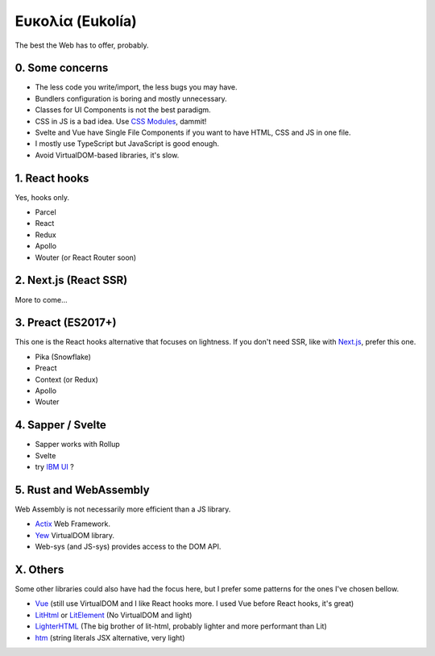 Ευκολία (Eukolía)
=================

The best the Web has to offer, probably.

0. Some concerns
----------------

- The less code you write/import, the less bugs you may have.
- Bundlers configuration is boring and mostly unnecessary.
- Classes for UI Components is not the best paradigm.
- CSS in JS is a bad idea. Use `CSS Modules`_, dammit!
- Svelte and Vue have Single File Components if you want to have HTML, CSS and JS in one file.
- I mostly use TypeScript but JavaScript is good enough.
- Avoid VirtualDOM-based libraries, it's slow.

1. React hooks
--------------

Yes, hooks only.

- Parcel
- React
- Redux
- Apollo
- Wouter (or React Router soon)

2. Next.js (React SSR)
----------------------

More to come...

3. Preact (ES2017+)
-------------------

This one is the React hooks alternative that focuses on lightness.
If you don't need SSR, like with `Next.js`_, prefer this one.

- Pika (Snowflake)
- Preact
- Context (or Redux)
- Apollo
- Wouter

4. Sapper / Svelte
------------------

- Sapper works with Rollup
- Svelte
- try `IBM UI`_ ?

5. Rust and WebAssembly
-----------------------

Web Assembly is not necessarily more efficient than a JS library.

- Actix_ Web Framework.
- Yew_ VirtualDOM library.
- Web-sys (and JS-sys) provides access to the DOM API.

X. Others
---------

Some other libraries could also have had the focus here, but I prefer some patterns for the ones I've chosen bellow.

- Vue_ (still use VirtualDOM and I like React hooks more. I used Vue before React hooks, it's great)
- LitHtml_ or LitElement_ (No VirtualDOM and light)
- LighterHTML_ (The big brother of lit-html, probably lighter and more performant than Lit)
- htm_ (string literals JSX alternative, very light)


.. _Vue: https://vuejs.org
.. _LitHtml: https://lit-html.polymer-project.org
.. _LitElement: https://lit-element.polymer-project.org
.. _LighterHTML: https://github.com/WebReflection/lighterhtml
.. _htm: https://github.com/developit/htm
.. _Next.js: https://nextjs.org
.. _Svelte: https://svelte.dev/
.. _CSS Modules: https://github.com/css-modules/css-modules
.. _IBM UI: https://ibm.github.io/carbon-components-svelte/
.. _Actix: https://actix.rs/
.. _Yew: https://yew.rs/docs/
